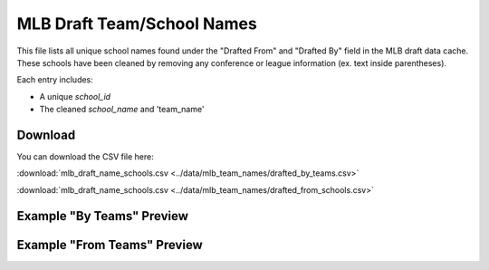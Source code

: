 MLB Draft Team/School Names
=====================================

This file lists all unique school names found under the "Drafted From" and "Drafted By" field in the MLB draft data cache.
These schools have been cleaned by removing any conference or league information (ex. text inside parentheses).

Each entry includes:

- A unique `school_id`
- The cleaned `school_name` and 'team_name'

Download
--------

You can download the CSV file here:

:download:`mlb_draft_name_schools.csv <../data/mlb_team_names/drafted_by_teams.csv>`


:download:`mlb_draft_name_schools.csv <../data/mlb_team_names/drafted_from_schools.csv>`

Example "By Teams" Preview
---------------

.. csv-table:: Sample School Entries
   :file: ../data/mlb_team_names/drafted_by_teams.csv
   :header-rows: 1
   :widths: auto
   :stub-columns: 1
   :lines: 50

Example "From Teams" Preview
---------------

.. csv-table:: Sample School Entries
   :file: ../data/mlb_team_names/drafted_from_schools.csv
   :header-rows: 1
   :widths: auto
   :stub-columns: 1
   :lines: 50
